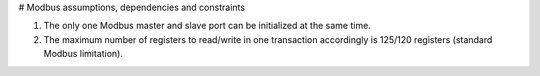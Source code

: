# Modbus assumptions, dependencies and constraints

1. The only one Modbus master and slave port can be initialized at the same time.
2. The maximum number of registers to read/write in one transaction accordingly is 125/120 registers (standard Modbus limitation).